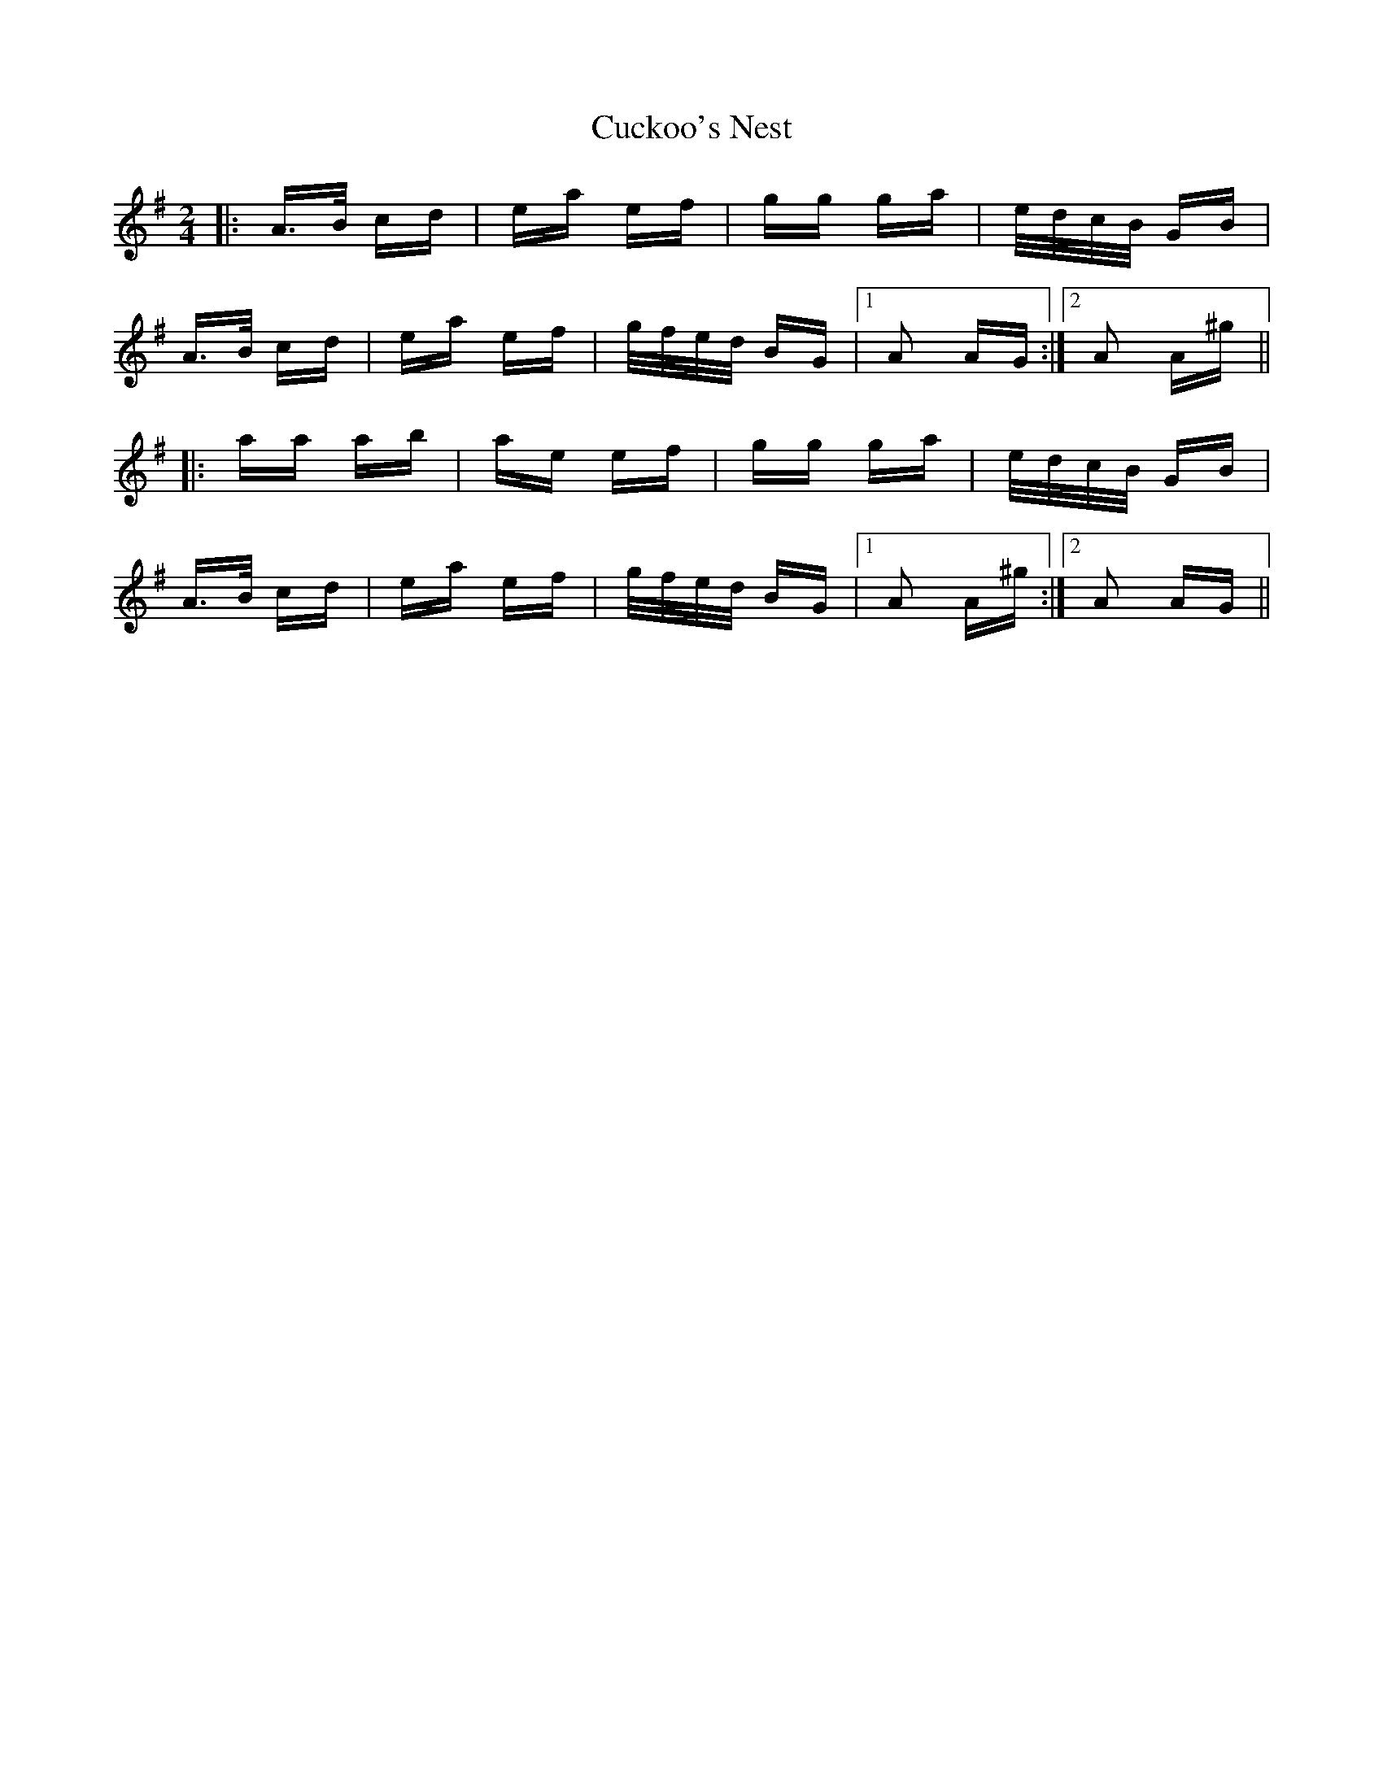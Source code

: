 X: 8780
T: Cuckoo's Nest
R: polka
M: 2/4
K: Adorian
|:A>B cd|ea ef|gg ga|e/d/c/B/ GB|
A>B cd|ea ef|g/f/e/d/ BG|1 A2 AG:|2 A2 A^g||
|:aa ab|ae ef|gg ga|e/d/c/B/ GB|
A>B cd|ea ef|g/f/e/d/ BG|1 A2 A^g:|2 A2 AG||

